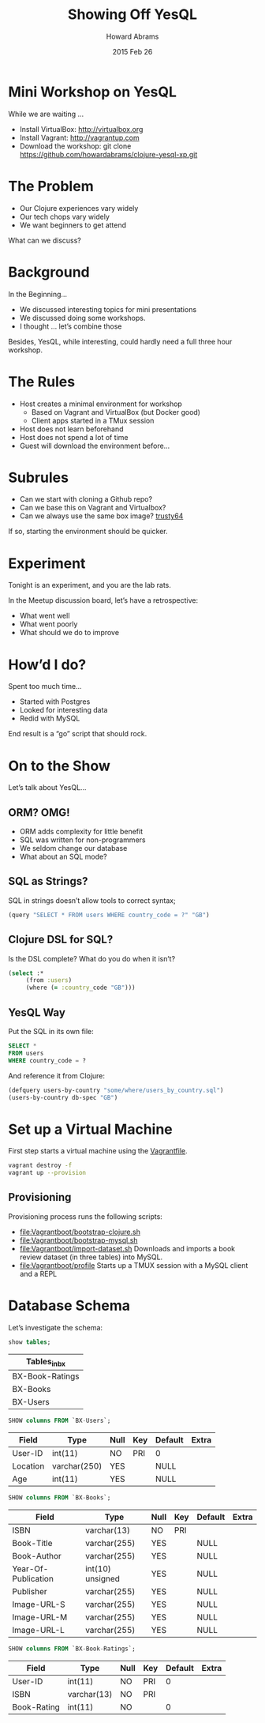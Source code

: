 #+TITLE:  Showing Off YesQL
#+AUTHOR: Howard Abrams
#+EMAIL:  howard.abrams@gmail.com
#+DATE:   2015 Feb 26
#+TAGS:   clojure presentation technical

* Mini Workshop on YesQL

  While we are waiting ...

  * Install VirtualBox:   http://virtualbox.org
  * Install Vagrant:     http://vagrantup.com
  * Download the workshop:
    git clone https://github.com/howardabrams/clojure-yesql-xp.git

* The Problem

  * Our Clojure experiences vary widely
  * Our tech chops vary widely
  * We want beginners to get attend

  What can we discuss?
* Background

  In the Beginning...

  * We discussed interesting topics for mini presentations
  * We discussed doing some workshops.
  * I thought ... let’s combine those

  Besides, YesQL, while interesting, could hardly need a full three
  hour workshop.

* The Rules

  * Host creates a minimal environment for workshop
    * Based on Vagrant and VirtualBox (but Docker good)
    * Client apps started in a TMux session
  * Host does not learn beforehand
  * Host does not spend a lot of time
  * Guest will download the environment before...

* Subrules

  * Can we start with cloning a Github repo?
  * Can we base this on Vagrant and Virtualbox?
  * Can we always use the same box image? [[https://cloud-images.ubuntu.com/vagrant/trusty/current/trusty-server-cloudimg-amd64-vagrant-disk1.box][trusty64]]

  If so, starting the environment should be quicker.

* Experiment

  Tonight is an experiment, and you are the lab rats.

  In the Meetup discussion board, let’s have a retrospective:
  * What went well
  * What went poorly
  * What should we do to improve

* How’d I do?

  Spent too much time...

  * Started with Postgres
  * Looked for interesting data
  * Redid with MySQL

  End result is a “go” script that should rock.

* On to the Show

  Let’s talk about YesQL...

** ORM? OMG!

   * ORM adds complexity for little benefit
   * SQL was written for non-programmers
   * We seldom change our database
   * What about an SQL mode?

** SQL as Strings?

   SQL in strings doesn’t allow tools to correct syntax;

   #+BEGIN_SRC clojure
     (query "SELECT * FROM users WHERE country_code = ?" "GB")
   #+END_SRC

** Clojure DSL for SQL?

   Is the DSL complete?
   What do you do when it isn’t?

   #+BEGIN_SRC clojure
   (select :*
        (from :users)
        (where (= :country_code "GB")))
   #+END_SRC

** YesQL Way

   Put the SQL in its own file:

   #+BEGIN_SRC sql
     SELECT *
     FROM users
     WHERE country_code = ?
   #+END_SRC

   And reference it from Clojure:

   #+BEGIN_SRC clojure
     (defquery users-by-country "some/where/users_by_country.sql")
     (users-by-country db-spec "GB")
   #+END_SRC

* Set up a Virtual Machine

  First step starts a virtual machine using the [[file:Vagrantfile][Vagrantfile]].

  #+BEGIN_SRC sh :results output pp
    vagrant destroy -f
    vagrant up --provision
  #+END_SRC

** Provisioning

  Provisioning process runs the following scripts:

  * [[file:Vagrantboot/bootstrap-clojure.sh]]
  * [[file:Vagrantboot/bootstrap-mysql.sh]]
  * [[file:Vagrantboot/import-dataset.sh]]
    Downloads and imports a book review dataset (in three tables) into MySQL.
  * [[file:Vagrantboot/profile]]
    Starts up a TMUX session with a MySQL client and a REPL
* Database Schema
  :PROPERTIES:
  :engine:   mysql
  :dbhost:   172.16.0.10
  :dbuser:   howard
  :database: bx
  :END:

  Let’s investigate the schema:

  #+BEGIN_SRC sql
  show tables;
  #+END_SRC

  #+RESULTS:
  | Tables_in_bx    |
  |-----------------|
  | BX-Book-Ratings |
  | BX-Books        |
  | BX-Users        |

  #+BEGIN_SRC sql
  SHOW columns FROM `BX-Users`;
  #+END_SRC

  #+RESULTS:
  | Field    | Type         | Null | Key | Default | Extra |
  |----------+--------------+------+-----+---------+-------|
  | User-ID  | int(11)      | NO   | PRI | 0       |       |
  | Location | varchar(250) | YES  |     | NULL    |       |
  | Age      | int(11)      | YES  |     | NULL    |       |

  #+BEGIN_SRC sql
  SHOW columns FROM `BX-Books`;
  #+END_SRC

  #+RESULTS:
  | Field               | Type             | Null | Key | Default | Extra |
  |---------------------+------------------+------+-----+---------+-------|
  | ISBN                | varchar(13)      | NO   | PRI |         |       |
  | Book-Title          | varchar(255)     | YES  |     | NULL    |       |
  | Book-Author         | varchar(255)     | YES  |     | NULL    |       |
  | Year-Of-Publication | int(10) unsigned | YES  |     | NULL    |       |
  | Publisher           | varchar(255)     | YES  |     | NULL    |       |
  | Image-URL-S         | varchar(255)     | YES  |     | NULL    |       |
  | Image-URL-M         | varchar(255)     | YES  |     | NULL    |       |
  | Image-URL-L         | varchar(255)     | YES  |     | NULL    |       |

  #+BEGIN_SRC sql
  SHOW columns FROM `BX-Book-Ratings`;
  #+END_SRC

  #+RESULTS:
  | Field       | Type        | Null | Key | Default | Extra |
  |-------------+-------------+------+-----+---------+-------|
  | User-ID     | int(11)     | NO   | PRI |       0 |       |
  | ISBN        | varchar(13) | NO   | PRI |         |       |
  | Book-Rating | int(11)     | NO   |     |       0 |       |
